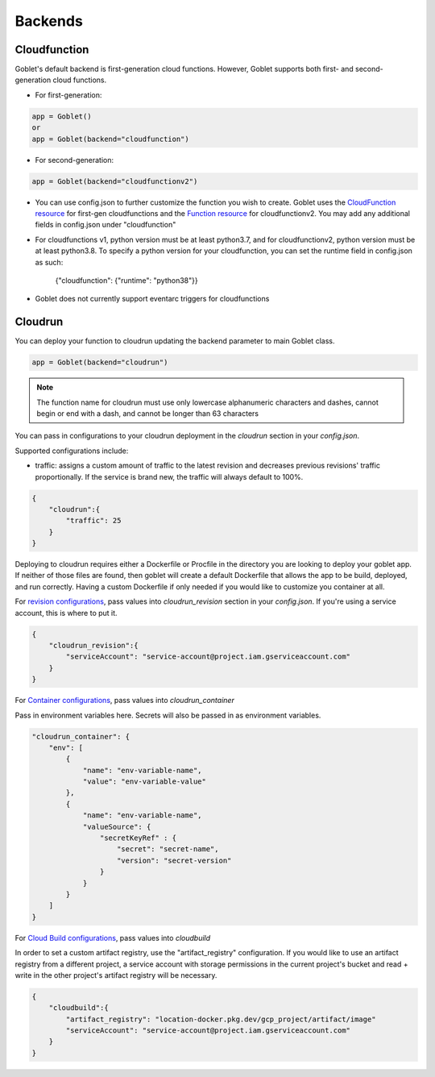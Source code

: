 ========
Backends
========

Cloudfunction
^^^^^^^^^^^^^



Goblet's default backend is first-generation cloud functions. However, Goblet supports both first- and second-generation cloud functions.

* For first-generation:

.. code:: python

    app = Goblet()
    or
    app = Goblet(backend="cloudfunction")

* For second-generation:

.. code:: python

    app = Goblet(backend="cloudfunctionv2")

* You can use config.json to further customize the function you wish to create. Goblet uses the `CloudFunction resource <https://cloud.google.com/functions/docs/reference/rest/v1/projects.locations.functions#resource:-cloudfunction>`_
  for first-gen cloudfunctions and the `Function resource <https://cloud.google.com/functions/docs/reference/rest/v2/projects.locations.functions#resource:-function>`_ for cloudfunctionv2. You may add any additional fields in config.json under "cloudfunction"

* For cloudfunctions v1, python version must be at least python3.7, and for cloudfunctionv2, python version must be at least python3.8.
  To specify a python version for your cloudfunction, you can set the runtime field in config.json as such:
    {"cloudfunction": {"runtime": "python38"}}

* Goblet does not currently support eventarc triggers for cloudfunctions

Cloudrun
^^^^^^^^

You can deploy your function to cloudrun updating the backend parameter to main Goblet class.

.. code:: python

    app = Goblet(backend="cloudrun")

.. note::
    The function name for cloudrun must use only lowercase alphanumeric characters and dashes, cannot begin or end with a dash, and cannot be longer than 63 characters

You can pass in configurations to your cloudrun deployment in the `cloudrun` section in your `config.json`. 

Supported configurations include:

- traffic: assigns a custom amount of traffic to the latest revision and decreases previous revisions' traffic proportionally. If the service is brand new, the traffic will always default to 100%.

.. code:: json 

    {
        "cloudrun":{
            "traffic": 25
        }
    }

Deploying to cloudrun requires either a Dockerfile or Procfile in the directory you are looking to deploy your goblet app. If neither
of those files are found, then goblet will create a default Dockerfile that allows the app to be build, deployed, and run correctly. 
Having a custom Dockerfile if only needed if you would like to customize you container at all. 

For `revision configurations <https://cloud.google.com/run/docs/reference/rest/v2/projects.locations.services#RevisionTemplate>`__, pass values into `cloudrun_revision` section in your `config.json`. If you're using a service account, this is where to put it.

.. code:: json 

    {
        "cloudrun_revision":{
            "serviceAccount": "service-account@project.iam.gserviceaccount.com"
        }
    }


For `Container configurations <https://cloud.google.com/run/docs/reference/rest/v2/Container>`__, pass values into `cloudrun_container`

Pass in environment variables here. Secrets will also be passed in as environment variables.

.. code:: json 

    "cloudrun_container": {
        "env": [
            {
                "name": "env-variable-name",
                "value": "env-variable-value"
            },
            {
                "name": "env-variable-name",
                "valueSource": {
                    "secretKeyRef" : {
                        "secret": "secret-name",
                        "version": "secret-version"
                    }
                }
            }
        ]
    }


For `Cloud Build configurations <https://cloud.google.com/build/docs/api/reference/rest/v1/projects.builds>`__, pass values into `cloudbuild`

In order to set a custom artifact registry, use the "artifact_registry" configuration. If you would like to use an artifact registry from a different project, a service account with storage permissions in the current project's bucket and read + write in the other project's artifact registry will be necessary.

.. code:: json 

    {
        "cloudbuild":{
            "artifact_registry": "location-docker.pkg.dev/gcp_project/artifact/image"
            "serviceAccount": "service-account@project.iam.gserviceaccount.com"
        }
    }